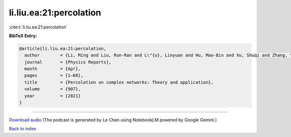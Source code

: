 li.liu.ea:21:percolation
========================

:cite:t:`li.liu.ea:21:percolation`

**BibTeX Entry:**

.. code-block:: bibtex

   @article{li.liu.ea:21:percolation,
     author        = {Li, Ming and Liu, Run-Ran and L\"{u}, Linyuan and Hu, Mao-Bin and Xu, Shuqi and Zhang, Yi-Cheng},
     journal       = {Physics Reports},
     month         = {Apr},
     pages         = {1–68},
     title         = {Percolation on complex networks: Theory and application},
     volume        = {907},
     year          = {2021}
   }



.. raw:: html

   <div style="margin-top: 1em; margin-bottom: 1em;">
     <audio controls>
       <source src="../li_liu_ea-21-percolation.wav" type="audio/wav">
       <p>Your browser does not support the audio element. Please download the audio file instead.</p>
     </audio>
   </div>

----

`Download audio <../li_liu_ea-21-percolation.wav>`__ (The podcast is generated by Le Chen using NotebookLM powered by Google Gemini.)

`Back to index <../By-Cite-Keys.html>`__
